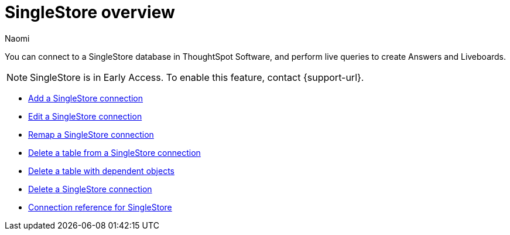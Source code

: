 = {connection} overview
:last_updated: 7/21/2023
:author: Naomi
:linkattrs:
:page-aliases:
:page-layout: default-early-access
:experimental:
:connection: SingleStore
:description: You can easily add a connection to a Singlestore database, and perform live queries to create answers and Liveboards.

You can connect to a SingleStore database in ThoughtSpot Software, and perform live queries to create Answers and Liveboards.

NOTE: SingleStore is in Early Access. To enable this feature, contact {support-url}.

* xref:connections-singlestore-add.adoc[Add a SingleStore connection]

* xref:connections-singlestore-edit.adoc[Edit a SingleStore connection]

* xref:connections-singlestore-remap.adoc[Remap a SingleStore connection]

* xref:connections-singlestore-delete-table.adoc[Delete a table from a SingleStore connection]

* xref:connections-singlestore-delete-table-dependencies.adoc[Delete a table with dependent objects]

* xref:connections-singlestore-delete.adoc[Delete a SingleStore connection]

* xref:connections-singlestore-reference.adoc[Connection reference for SingleStore]
